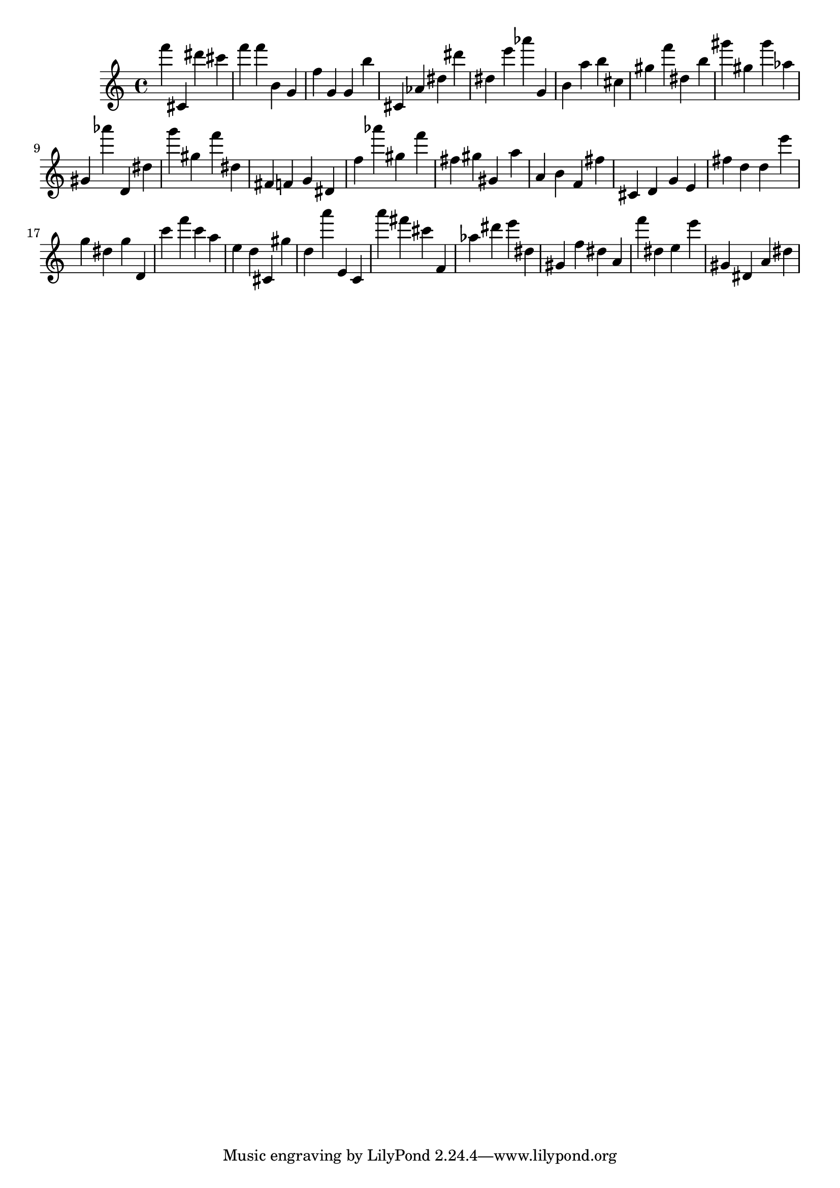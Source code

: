 \version "2.18.2"
\score {

{
\clef treble
f''' cis' dis''' cis''' f''' f''' b' g' f'' g' g' b'' cis' as' dis'' dis''' dis'' e''' as''' g' b' a'' b'' cis'' gis'' f''' dis'' b'' gis''' gis'' gis''' as'' gis' as''' d' dis'' g''' gis'' f''' dis'' fis' f' g' dis' f'' as''' gis'' f''' fis'' gis'' gis' a'' a' b' f' fis'' cis' d' g' e' fis'' d'' d'' e''' g'' dis'' g'' d' c''' f''' c''' a'' e'' d'' cis' gis'' d'' a''' e' c' a''' fis''' cis''' f' as'' dis''' e''' dis'' gis' f'' dis'' a' f''' dis'' e'' e''' gis' dis' a' dis'' 
}

 \midi { }
 \layout { }
}